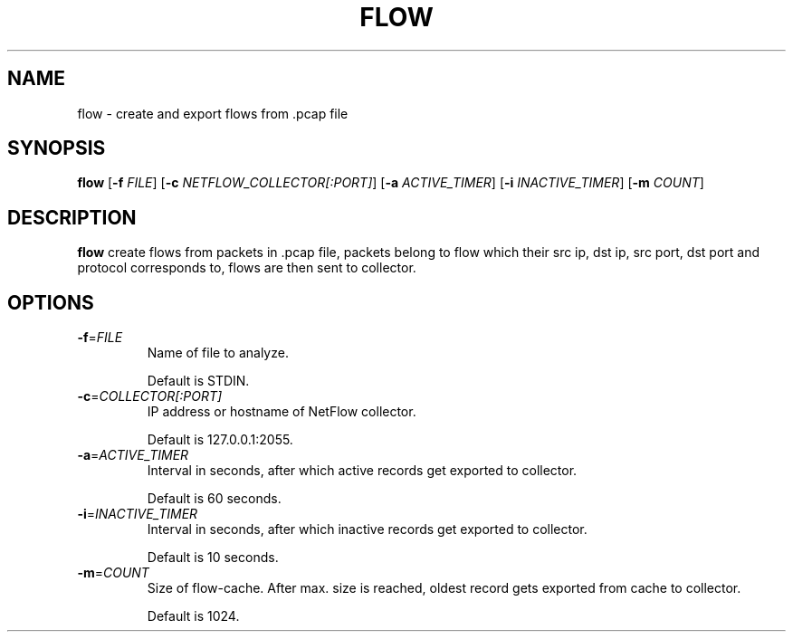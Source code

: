 .TH FLOW 1
.SH NAME
flow \- create and export flows from .pcap file
.SH SYNOPSIS
.B flow
[\fB\-f\fR \fIFILE\fR]
[\fB\-c\fR \fINETFLOW_COLLECTOR[:PORT]\fR]
[\fB\-a\fR \fIACTIVE_TIMER\fR]
[\fB\-i\fR \fIINACTIVE_TIMER\fR]
[\fB\-m\fR \fICOUNT\fR]
.SH DESCRIPTION
.B flow
create flows from packets in .pcap file, packets belong to flow which their src ip, dst ip, src port, dst port and protocol corresponds to, flows are then sent to collector. 
.SH OPTIONS
.TP
.BR \-f =\fIFILE\fI
Name of file to analyze.

Default is STDIN.
.TP
.BR \-c =\fICOLLECTOR[:PORT]\fI
IP address or hostname of NetFlow collector.

Default is 127.0.0.1:2055.
.TP
.BR \-a =\fIACTIVE_TIMER\fI
Interval in seconds, after which active records get exported to collector.

Default is 60 seconds.
.TP
.BR \-i =\fIINACTIVE_TIMER\fI
Interval in seconds, after which inactive records get exported to collector.

Default is 10 seconds.
.TP
.BR \-m =\fICOUNT\fI
Size of flow-cache. After max. size is reached, oldest record gets exported from cache to collector.

Default is 1024.